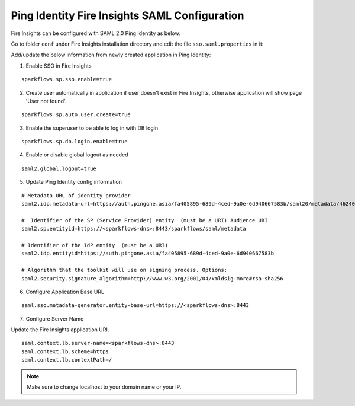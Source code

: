 Ping Identity Fire Insights SAML Configuration
====================

Fire Insights can be configured with SAML 2.0 Ping Identity as below:

Go to folder ``conf`` under Fire Insights installation directory and edit the file ``sso.saml.properties`` in it:

Add/update the below information from newly created application in Ping Identity:

1. Enable SSO in Fire Insights

::

    sparkflows.sp.sso.enable=true 
    
2. Create user automatically in application if user doesn't exist in Fire Insights, otherwise application will show page 'User not found'.

::

    sparkflows.sp.auto.user.create=true 
    
3. Enable the superuser to be able to log in with DB login

::

    sparkflows.sp.db.login.enable=true

4. Enable or disable global logout as needed

::

    saml2.global.logout=true
    
    
5. Update Ping Identity config information

::

  # Metadata URL of identity provider
  saml2.idp.metadata-url=https://auth.pingone.asia/fa405895-689d-4ced-9a0e-6d940667583b/saml20/metadata/46240920-e6a9-4d2f-b2ce-ddb7d00e4087

  #  Identifier of the SP (Service Provider) entity  (must be a URI) Audience URI
  saml2.sp.entityid=https://<sparkflows-dns>:8443/sparkflows/saml/metadata

  # Identifier of the IdP entity  (must be a URI)
  saml2.idp.entityid=https://auth.pingone.asia/fa405895-689d-4ced-9a0e-6d940667583b
  
  # Algorithm that the toolkit will use on signing process. Options:
  saml2.security.signature_algorithm=http://www.w3.org/2001/04/xmldsig-more#rsa-sha256
  
6. Configure Application Base URL

::

  saml.sso.metadata-generator.entity-base-url=https://<sparkflows-dns>:8443
  
7. Configure Server Name

Update the Fire Insights application URI. 

::

  saml.context.lb.server-name=<sparkflows-dns>:8443
  saml.context.lb.scheme=https
  saml.context.lb.contextPath=/  
  
.. note::  Make sure to change localhost to your domain name or your IP.
